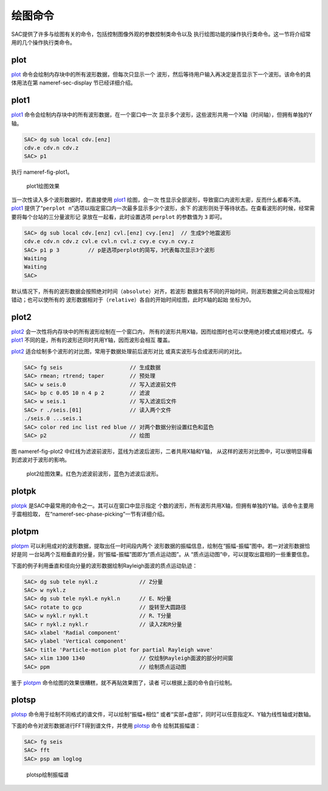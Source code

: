 绘图命令
========

SAC提供了许多与绘图有关的命令，包括控制图像外观的参数控制类命令以及
执行绘图功能的操作执行类命令。这一节将介绍常用的几个操作执行类命令。

plot
----

`plot </commands/plot.html>`__
命令会绘制内存块中的所有波形数据，但每次只显示一个
波形，然后等待用户输入再决定是否显示下一个波形。该命令的具体用法在第
nameref-sec-display 节已经详细介绍。

plot1
-----

`plot1 </commands/plot1.html>`__
命令会绘制内存块中的所有波形数据，在一个窗口中一次
显示多个波形，这些波形共用一个X轴（时间轴），但拥有单独的Y轴。

.. code:: bash

    SAC> dg sub local cdv.[enz]
    cdv.e cdv.n cdv.z
    SAC> p1

执行 nameref-fig-plot1。

.. raw:: latex

   \centering

.. figure:: plot1
   :alt: plot1绘图效果
   :width: 85.0%

   plot1绘图效果

当一次性读入多个波形数据时，若直接使用 `plot1 </commands/plot1.html>`__
绘图，会一次
性显示全部波形，导致窗口内波形太密，反而什么都看不清。\ `plot1 </commands/plot1.html>`__
提供了“``perplot n``”选项以指定窗口内一次最多显示多少个波形，余下
的波形则处于等待状态。在查看波形的时候，经常需要将每个台站的三分量波形记
录放在一起看，此时设置选项 ``perplot`` 的参数值为 ``3`` 即可。

.. code:: bash

    SAC> dg sub local cdv.[enz] cvl.[enz] cvy.[enz]  // 生成9个地震波形
    cdv.e cdv.n cdv.z cvl.e cvl.n cvl.z cvy.e cvy.n cvy.z
    SAC> p1 p 3         // p是选项perplot的简写，3代表每次显示3个波形
    Waiting
    Waiting
    SAC>

默认情况下，所有的波形数据会按照绝对时间（\ ``absolute``\ ）对齐，若波形
数据具有不同的开始时间，则波形数据之间会出现相对错动；也可以使所有的
波形数据相对于（\ ``relative``\ ）各自的开始时间绘图，此时X轴的起始
坐标为0。

plot2
-----

`plot2 </commands/plot2.html>`__
会一次性将内存块中的所有波形绘制在一个窗口内，
所有的波形共用X轴，因而绘图时也可以使用绝对模式或相对模式。与
`plot1 </commands/plot1.html>`__
不同的是，所有的波形还同时共用Y轴，因而波形会相互 覆盖。

`plot2 </commands/plot2.html>`__
适合绘制多个波形的对比图，常用于数据处理前后波形对比
或真实波形与合成波形间的对比。

.. code:: bash

    SAC> fg seis                     // 生成数据
    SAC> rmean; rtrend; taper        // 预处理
    SAC> w seis.0                    // 写入滤波前文件
    SAC> bp c 0.05 10 n 4 p 2        // 滤波
    SAC> w seis.1                    // 写入滤波后文件
    SAC> r ./seis.[01]               // 读入两个文件
    ./seis.0 ...seis.1
    SAC> color red inc list red blue // 对两个数据分别设置红色和蓝色
    SAC> p2                          // 绘图

图 nameref-fig-plot2
中红线为滤波前波形，蓝线为滤波后波形，二者共用X轴和Y轴，
从这样的波形对比图中，可以很明显得看到滤波对于波形的影响。

.. raw:: latex

   \centering

.. figure:: plot2
   :alt: plot2绘图效果。红色为滤波前波形，蓝色为滤波后波形。
   :width: 85.0%

   plot2绘图效果。红色为滤波前波形，蓝色为滤波后波形。

plotpk
------

`plotpk </commands/plotpk.html>`__
是SAC中最常用的命令之一。其可以在窗口中显示指定
个数的波形，所有波形共用X轴，但拥有单独的Y轴。该命令主要用于震相拾取，
在“nameref-sec-phase-picking”一节有详细介绍。

plotpm
------

`plotpm </commands/plotpm.html>`__
可以利用成对的波形数据，提取出任一时间段内两个
波形数据的振幅信息，绘制在“振幅-振幅”图中。若一对波形数据恰好是同
一台站两个互相垂直的分量，则“振幅-振幅”图即为“质点运动图”。从
“质点运动图”中，可以提取出震相的一些重要信息。

下面的例子利用垂直和径向分量的波形数据绘制Rayleigh面波的质点运动轨迹：

.. code:: bash

    SAC> dg sub tele nykl.z             // Z分量
    SAC> w nykl.z
    SAC> dg sub tele nykl.e nykl.n      // E、N分量
    SAC> rotate to gcp                  // 旋转至大圆路径
    SAC> w nykl.r nykl.t                // R、T分量
    SAC> r nykl.z nykl.r                // 读入Z和R分量
    SAC> xlabel 'Radial component'
    SAC> ylabel 'Vertical component'
    SAC> title 'Particle-motion plot for partial Rayleigh wave'
    SAC> xlim 1300 1340                 // 仅绘制Rayleigh面波的部分时间窗
    SAC> ppm                            // 绘制质点运动图

鉴于 `plotpm </commands/plotpm.html>`__
命令绘图的效果很糟糕，就不再贴效果图了，读者
可以根据上面的命令自行绘制。

plotsp
------

`plotsp </commands/plotsp.html>`__
命令用于绘制不同格式的谱文件，可以绘制“振幅+相位”
或者“实部+虚部”，同时可以任意指定X、Y轴为线性轴或对数轴。

下面的命令对波形数据进行FFT得到谱文件，并使用
`plotsp </commands/plotsp.html>`__ 命令 绘制其振幅谱：

.. code:: bash

    SAC> fg seis
    SAC> fft
    SAC> psp am loglog

.. raw:: latex

   \centering

.. figure:: plotsp
   :alt: plotsp绘制振幅谱
   :width: 95.0%

   plotsp绘制振幅谱
